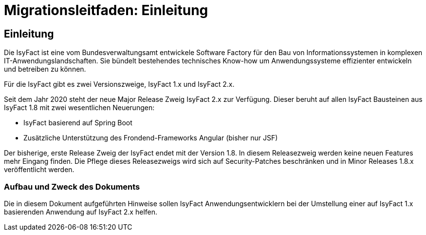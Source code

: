 = Migrationsleitfaden: Einleitung

// tag::inhalt[]
[[einleitung]]
== Einleitung

Die IsyFact ist eine vom Bundesverwaltungsamt entwickele Software Factory für den Bau von Informationssystemen in komplexen IT-Anwendungslandschaften.
Sie bündelt bestehendes technisches Know-how um Anwendungssysteme effizienter entwickeln und betreiben zu können.

Für die IsyFact gibt es zwei Versionszweige, IsyFact 1.x und IsyFact 2.x.

Seit dem Jahr 2020 steht der neue Major Release Zweig IsyFact 2.x zur Verfügung.
Dieser beruht auf allen IsyFact Bausteinen aus IsyFact 1.8 mit zwei wesentlichen Neuerungen:

- IsyFact basierend auf Spring Boot
- Zusätzliche Unterstützung des Frondend-Frameworks Angular (bisher nur JSF)

Der bisherige, erste Release Zweig der IsyFact endet mit der Version 1.8.
In diesem Releasezweig werden keine neuen Features mehr Eingang finden.
Die Pflege dieses Releasezweigs wird sich auf Security-Patches beschränken und in Minor Releases 1.8.x veröffentlicht werden.



[[aufbau-und-zweck-des-dokuments]]
=== Aufbau und Zweck des Dokuments

Die in diesem Dokument aufgeführten Hinweise sollen IsyFact Anwendungsentwicklern bei der Umstellung einer auf IsyFact 1.x basierenden Anwendung auf IsyFact 2.x helfen.
// end::inhalt[]